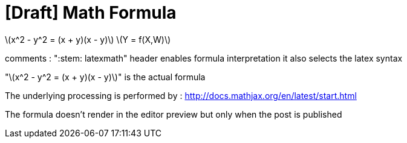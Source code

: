 = [Draft] Math Formula
:hp-image: /covers/cover.png
:published_at: 2019-01-31
:hp-tags: HubPress, Blog, Open_Source,
:hp-alt-title: draft_embeded_math_formula
:stem: latexmath

stem:[x^2 - y^2 = (x + y)(x - y)]
stem:[Y = f(X,W)]

comments :
":stem: latexmath" header enables formula interpretation
it also selects the latex syntax

"stem:[x^2 - y^2 = (x + y)(x - y)]"
is the actual formula

The underlying processing is performed by :
http://docs.mathjax.org/en/latest/start.html

The formula doesn't render in the editor preview but only when the post is published